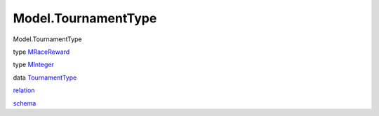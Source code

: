 ====================
Model.TournamentType
====================

Model.TournamentType

type `MRaceReward <Model-TournamentType.html#t:MRaceReward>`__

type `MInteger <Model-TournamentType.html#t:MInteger>`__

data `TournamentType <Model-TournamentType.html#t:TournamentType>`__

`relation <Model-TournamentType.html#v:relation>`__

`schema <Model-TournamentType.html#v:schema>`__

